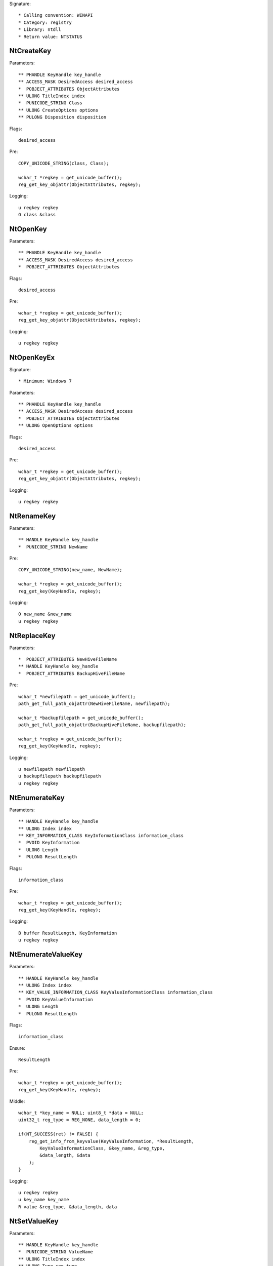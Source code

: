 Signature::

    * Calling convention: WINAPI
    * Category: registry
    * Library: ntdll
    * Return value: NTSTATUS


NtCreateKey
===========

Parameters::

    ** PHANDLE KeyHandle key_handle
    ** ACCESS_MASK DesiredAccess desired_access
    *  POBJECT_ATTRIBUTES ObjectAttributes
    ** ULONG TitleIndex index
    *  PUNICODE_STRING Class
    ** ULONG CreateOptions options
    ** PULONG Disposition disposition

Flags::

    desired_access

Pre::

    COPY_UNICODE_STRING(class, Class);

    wchar_t *regkey = get_unicode_buffer();
    reg_get_key_objattr(ObjectAttributes, regkey);

Logging::

    u regkey regkey
    O class &class


NtOpenKey
=========

Parameters::

    ** PHANDLE KeyHandle key_handle
    ** ACCESS_MASK DesiredAccess desired_access
    *  POBJECT_ATTRIBUTES ObjectAttributes

Flags::

    desired_access

Pre::

    wchar_t *regkey = get_unicode_buffer();
    reg_get_key_objattr(ObjectAttributes, regkey);

Logging::

    u regkey regkey


NtOpenKeyEx
===========

Signature::

    * Minimum: Windows 7

Parameters::

    ** PHANDLE KeyHandle key_handle
    ** ACCESS_MASK DesiredAccess desired_access
    *  POBJECT_ATTRIBUTES ObjectAttributes
    ** ULONG OpenOptions options

Flags::

    desired_access

Pre::

    wchar_t *regkey = get_unicode_buffer();
    reg_get_key_objattr(ObjectAttributes, regkey);

Logging::

    u regkey regkey


NtRenameKey
===========

Parameters::

    ** HANDLE KeyHandle key_handle
    *  PUNICODE_STRING NewName

Pre::

    COPY_UNICODE_STRING(new_name, NewName);

    wchar_t *regkey = get_unicode_buffer();
    reg_get_key(KeyHandle, regkey);

Logging::

    O new_name &new_name
    u regkey regkey


NtReplaceKey
============

Parameters::

    *  POBJECT_ATTRIBUTES NewHiveFileName
    ** HANDLE KeyHandle key_handle
    *  POBJECT_ATTRIBUTES BackupHiveFileName

Pre::

    wchar_t *newfilepath = get_unicode_buffer();
    path_get_full_path_objattr(NewHiveFileName, newfilepath);

    wchar_t *backupfilepath = get_unicode_buffer();
    path_get_full_path_objattr(BackupHiveFileName, backupfilepath);

    wchar_t *regkey = get_unicode_buffer();
    reg_get_key(KeyHandle, regkey);

Logging::

    u newfilepath newfilepath
    u backupfilepath backupfilepath
    u regkey regkey


NtEnumerateKey
==============

Parameters::

    ** HANDLE KeyHandle key_handle
    ** ULONG Index index
    ** KEY_INFORMATION_CLASS KeyInformationClass information_class
    *  PVOID KeyInformation
    *  ULONG Length
    *  PULONG ResultLength

Flags::

    information_class

Pre::

    wchar_t *regkey = get_unicode_buffer();
    reg_get_key(KeyHandle, regkey);

Logging::

    B buffer ResultLength, KeyInformation
    u regkey regkey


NtEnumerateValueKey
===================

Parameters::

    ** HANDLE KeyHandle key_handle
    ** ULONG Index index
    ** KEY_VALUE_INFORMATION_CLASS KeyValueInformationClass information_class
    *  PVOID KeyValueInformation
    *  ULONG Length
    *  PULONG ResultLength

Flags::

    information_class

Ensure::

    ResultLength

Pre::

    wchar_t *regkey = get_unicode_buffer();
    reg_get_key(KeyHandle, regkey);

Middle::

    wchar_t *key_name = NULL; uint8_t *data = NULL;
    uint32_t reg_type = REG_NONE, data_length = 0;

    if(NT_SUCCESS(ret) != FALSE) {
        reg_get_info_from_keyvalue(KeyValueInformation, *ResultLength,
            KeyValueInformationClass, &key_name, &reg_type,
            &data_length, &data
        );
    }

Logging::

    u regkey regkey
    u key_name key_name
    R value &reg_type, &data_length, data


NtSetValueKey
=============

Parameters::

    ** HANDLE KeyHandle key_handle
    *  PUNICODE_STRING ValueName
    ** ULONG TitleIndex index
    ** ULONG Type reg_type
    *  PVOID Data
    *  ULONG DataSize

Pre::

    wchar_t *regkey = get_unicode_buffer();
    reg_get_key_unistr(KeyHandle, ValueName, regkey);

Logging::

    R value &Type, &DataSize, Data
    u regkey regkey


NtQueryValueKey
===============

Parameters::

    ** HANDLE KeyHandle key_handle
    *  PUNICODE_STRING ValueName
    ** KEY_VALUE_INFORMATION_CLASS KeyValueInformationClass information_class
    *  PVOID KeyValueInformation
    *  ULONG Length
    *  PULONG ResultLength

Flags::

    information_class

Ensure::

    ResultLength

Pre::

    wchar_t *regkey = get_unicode_buffer();
    reg_get_key_unistr(KeyHandle, ValueName, regkey);

Middle::

    wchar_t *key_name = NULL; uint8_t *data = NULL;
    uint32_t reg_type = REG_NONE, data_length = 0;

    if(NT_SUCCESS(ret) != FALSE) {
        reg_get_info_from_keyvalue(KeyValueInformation, *ResultLength,
            KeyValueInformationClass, &key_name, &reg_type,
            &data_length, &data
        );
    }

Logging::

    u regkey regkey
    u key_name key_name
    R value &reg_type, &data_length, data


NtQueryMultipleValueKey
=======================

Parameters::

    ** HANDLE KeyHandle
    *  PKEY_VALUE_ENTRY ValueEntries
    ** ULONG EntryCount
    *  PVOID ValueBuffer
    *  PULONG BufferLength
    *  PULONG RequiredBufferLength

Ensure::

    BufferLength

Pre::

    wchar_t *regkey = get_unicode_buffer();
    reg_get_key(KeyHandle, regkey);

Logging::

    B buffer BufferLength, ValueBuffer
    u regkey regkey


NtDeleteKey
===========

Parameters::

    ** HANDLE KeyHandle key_handle

Pre::

    wchar_t *regkey = get_unicode_buffer();
    reg_get_key(KeyHandle, regkey);

Logging::

    u regkey regkey


NtDeleteValueKey
================

Parameters::

    ** HANDLE KeyHandle key_handle
    *  PUNICODE_STRING ValueName

Pre::

    wchar_t *regkey = get_unicode_buffer();
    reg_get_key_unistr(KeyHandle, ValueName, regkey);

Logging::

    u regkey regkey


NtLoadKey
=========

Parameters::

    *  POBJECT_ATTRIBUTES TargetKey
    *  POBJECT_ATTRIBUTES SourceFile

Pre::

    wchar_t *source_file = get_unicode_buffer();
    path_get_full_path_objattr(SourceFile, source_file);

    wchar_t *regkey = get_unicode_buffer();
    reg_get_key_objattr(TargetKey, regkey);

Logging::

    u filepath source_file
    u regkey regkey


NtLoadKey2
==========

Parameters::

    *  POBJECT_ATTRIBUTES TargetKey
    *  POBJECT_ATTRIBUTES SourceFile
    ** ULONG Flags flags

Pre::

    wchar_t *source_file = get_unicode_buffer();
    path_get_full_path_objattr(SourceFile, source_file);

    wchar_t *regkey = get_unicode_buffer();
    reg_get_key_objattr(TargetKey, regkey);

Logging::

    u filepath source_file
    u regkey regkey


NtLoadKeyEx
===========

Signature::

    * Minimum: Windows 7

Parameters::

    *  POBJECT_ATTRIBUTES TargetKey
    *  POBJECT_ATTRIBUTES SourceFile
    ** ULONG Flags flags
    ** HANDLE TrustClassKey trust_class_key

Pre::

    wchar_t *source_file = get_unicode_buffer();
    path_get_full_path_objattr(SourceFile, source_file);

    wchar_t *regkey = get_unicode_buffer();
    reg_get_key_objattr(TargetKey, regkey);

Logging::

    u filepath source_file
    u regkey regkey


NtQueryKey
==========

Parameters::

    ** HANDLE KeyHandle key_handle
    ** KEY_INFORMATION_CLASS KeyInformationClass information_class
    *  PVOID KeyInformation
    *  ULONG Length
    *  PULONG ResultLength

Flags::

    information_class

Pre::

    wchar_t *regkey = get_unicode_buffer();
    reg_get_key(KeyHandle, regkey);

Logging::

    B buffer ResultLength, KeyInformation
    u regkey regkey


NtSaveKey
=========

Parameters::

    ** HANDLE KeyHandle key_handle
    ** HANDLE FileHandle file_handle

Pre::

    wchar_t *regkey = get_unicode_buffer();
    reg_get_key(KeyHandle, regkey);

    wchar_t *filepath = get_unicode_buffer();
    path_get_full_path_handle(FileHandle, filepath);

Logging::

    u regkey regkey
    u filepath filepath


NtSaveKeyEx
===========

Parameters::

    ** HANDLE KeyHandle key_handle
    ** HANDLE FileHandle file_handle
    ** ULONG Format format

Pre::

    wchar_t *regkey = get_unicode_buffer();
    reg_get_key(KeyHandle, regkey);

    wchar_t *filepath = get_unicode_buffer();
    path_get_full_path_handle(FileHandle, filepath);

Logging::

    u regkey regkey
    u filepath filepath
